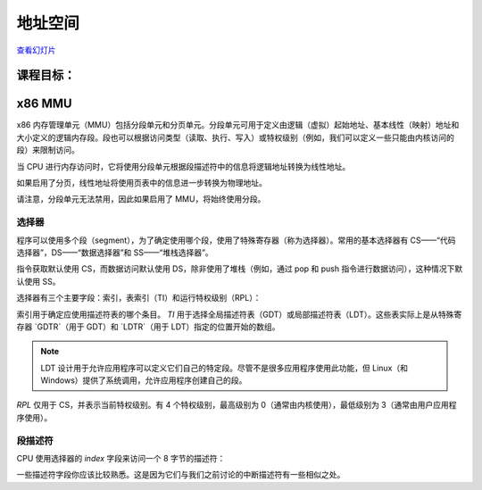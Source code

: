 =================
地址空间
=================

`查看幻灯片 <address-space-slides.html>`_

.. slideconf::
   :autoslides: False
   :theme: single-level

课程目标：
===================

.. slide:: 地址空间
   :inline-contents: True
   :level: 2

   * x86 MMU

     * 分段

     * 分页

     * TLB

   * Linux 地址空间

     * 用户空间

     * 内核空间

     * 高内存（high memory）


x86 MMU
=======

x86 内存管理单元（MMU）包括分段单元和分页单元。分段单元可用于定义由逻辑（虚拟）起始地址、基本线性（映射）地址和大小定义的逻辑内存段。段也可以根据访问类型（读取、执行、写入）或特权级别（例如，我们可以定义一些只能由内核访问的段）来限制访问。

当 CPU 进行内存访问时，它将使用分段单元根据段描述符中的信息将逻辑地址转换为线性地址。

如果启用了分页，线性地址将使用页表中的信息进一步转换为物理地址。

请注意，分段单元无法禁用，因此如果启用了 MMU，将始终使用分段。

.. slide:: x86 MMU
   :inline-contents: True
   :level: 2

   |_|

   .. ditaa::

                   +--------------+           +------------+
	 logical   |              |  linear   |            |  physical
        ---------> | Segmentation | --------> |   Paging   | ---------->
         address   |     Unit     |  address  |    Unit    |  address
	           |              |           |            |
                   +--------------+           +------------+

选择器
---------

程序可以使用多个段（segment），为了确定使用哪个段，使用了特殊寄存器（称为选择器）。常用的基本选择器有 CS——“代码选择器”，DS——“数据选择器”和 SS——“堆栈选择器”。

指令获取默认使用 CS，而数据访问默认使用 DS，除非使用了堆栈（例如，通过 pop 和 push 指令进行数据访问），这种情况下默认使用 SS。

选择器有三个主要字段：索引，表索引（TI）和运行特权级别（RPL）：


.. slide:: 选择器
   :inline-contents: True
   :level: 2

   |_|

   .. ditaa::
                              15           3    2 1    0
                               +------------+----+-----+
                               |            |    |     |
         Segment selectors     |   index    | TI | RPL |
     (CS, DS, SS, ES, FS, GS)  |            |    |     |
                               +------------+----+-----+

   .. ifslides::

      * 选择器: CS、DS、SS、ES、FS、GS

      * 索引: 用于索引段描述符表

      * TI: 选择 GDT 或 LDT

      * RPL: 仅对 CS 表示（当前）运行的特权级别

      * GDTR 和 LDTR 寄存器指向 GDT 和 LDT 的基址


索引用于确定应使用描述符表的哪个条目。 `TI` 用于选择全局描述符表（GDT）或局部描述符表（LDT）。这些表实际上是从特殊寄存器 `GDTR`（用于 GDT）和 `LDTR`（用于 LDT）指定的位置开始的数组。

.. note:: LDT 设计用于允许应用程序可以定义它们自己的特定段。尽管不是很多应用程序使用此功能，但 Linux（和 Windows）提供了系统调用，允许应用程序创建自己的段。

`RPL` 仅用于 CS，并表示当前特权级别。有 4 个特权级别，最高级别为 0（通常由内核使用），最低级别为 3（通常由用户应用程序使用）。


段描述符
------------------

CPU 使用选择器的 `index` 字段来访问一个 8 字节的描述符：

.. slide:: 段描述符
   :inline-contents: True
   :level: 2

   |_|

   .. ditaa::

     63                           56                                              44              40                              32
    +-------------------------------+---+---+---+---+---------------+---+---+---+---+---------------+-------------------------------+
    |                               |   | D |   | A |    Segment    |   |   D   |   |               |                               |
    |     Base Address 31:24        | G | / | L | V |     Limit     | P |   P   | S |    Type       |     Base Address 23:16        |
    |                               |   | B |   | L |     19:16     |   |   L   |   |               |                               |
    +-------------------------------+---+---+---+---+---------------+---+---+---+---+---------------+-------------------------------+
    |                                                               |                                                               |
    |                    Base address 15:0                          |                       Segment Limit  15:0                     |
    |                                                               |                                                               |
    +---------------------------------------------------------------+---------------------------------------------------------------+
     31                                                              15                                                            0


   * Base: 段的起始线性地址

   * Limit: 段的大小

   * G: 粒度位：如果设置，则大小以字节为单位，否则以 4K 页面为单位

   * B/D: 数据/代码

   * Type: 代码段、数据/堆栈、TSS、LDT、GDT

   * Protection: 访问段所需的最低特权级别（RPL 与 DPL 进行比较）


一些描述符字段你应该比较熟悉。这是因为它们与我们之前讨论的中断描述符有一些相似之处。

